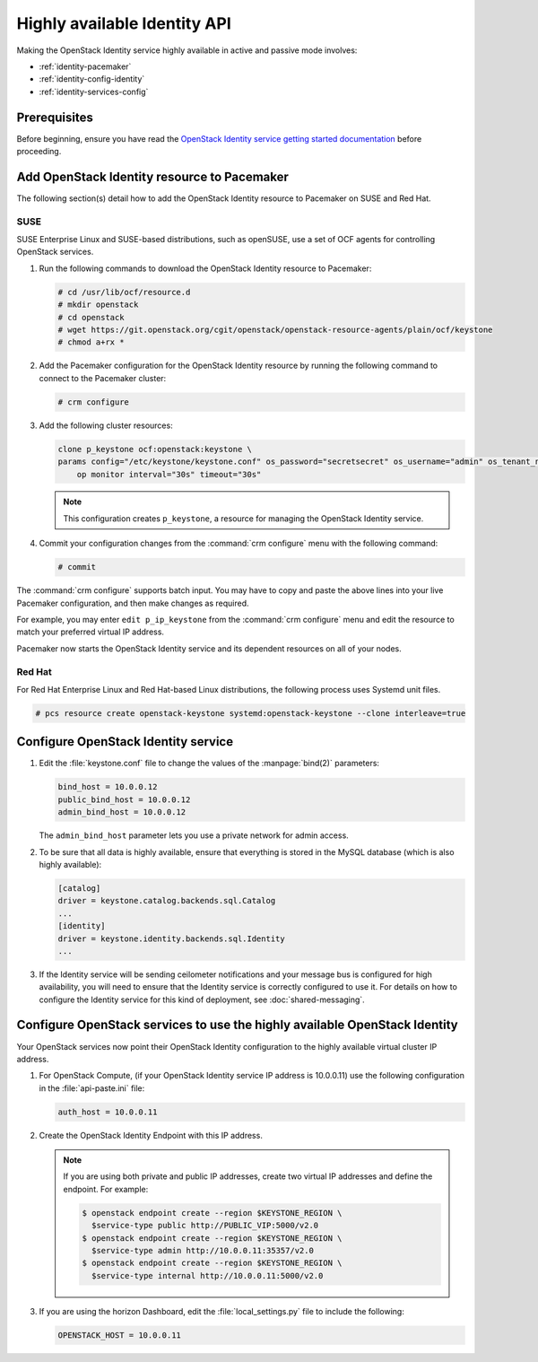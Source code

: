 =============================
Highly available Identity API
=============================

Making the OpenStack Identity service highly available
in active and passive mode involves:

- :ref:`identity-pacemaker`
- :ref:`identity-config-identity`
- :ref:`identity-services-config`

.. _identity-pacemaker:

Prerequisites
~~~~~~~~~~~~~

Before beginning, ensure you have read the
`OpenStack Identity service getting started documentation
<http://docs.openstack.org/admin-guide/common/get-started-identity.html>`_
before proceeding.

Add OpenStack Identity resource to Pacemaker
~~~~~~~~~~~~~~~~~~~~~~~~~~~~~~~~~~~~~~~~~~~~

The following section(s) detail how to add the OpenStack Identity
resource to Pacemaker on SUSE and Red Hat.

SUSE
-----

SUSE Enterprise Linux and SUSE-based distributions, such as openSUSE,
use a set of OCF agents for controlling OpenStack services.

#. Run the following commands to download the OpenStack Identity resource
   to Pacemaker:

   .. code-block:: console

      # cd /usr/lib/ocf/resource.d
      # mkdir openstack
      # cd openstack
      # wget https://git.openstack.org/cgit/openstack/openstack-resource-agents/plain/ocf/keystone
      # chmod a+rx *

#. Add the Pacemaker configuration for the OpenStack Identity resource
   by running the following command to connect to the Pacemaker cluster:

   .. code-block:: console

      # crm configure

#. Add the following cluster resources:

   .. code-block:: console

      clone p_keystone ocf:openstack:keystone \
      params config="/etc/keystone/keystone.conf" os_password="secretsecret" os_username="admin" os_tenant_name="admin" os_auth_url="http://10.0.0.11:5000/v2.0/" \
          op monitor interval="30s" timeout="30s"

   .. note::

      This configuration creates ``p_keystone``,
      a resource for managing the OpenStack Identity service.

#. Commit your configuration changes from the :command:`crm configure` menu
   with the following command:

   .. code-block:: console

      # commit

The :command:`crm configure` supports batch input. You may have to copy and
paste the above lines into your live Pacemaker configuration, and then make
changes as required.

For example, you may enter ``edit p_ip_keystone`` from the
:command:`crm configure` menu and edit the resource to match your preferred
virtual IP address.

Pacemaker now starts the OpenStack Identity service and its dependent
resources on all of your nodes.

Red Hat
--------

For Red Hat Enterprise Linux and Red Hat-based Linux distributions,
the following process uses Systemd unit files.

.. code-block:: console

   # pcs resource create openstack-keystone systemd:openstack-keystone --clone interleave=true

.. _identity-config-identity:

Configure OpenStack Identity service
~~~~~~~~~~~~~~~~~~~~~~~~~~~~~~~~~~~~

#. Edit the :file:`keystone.conf` file
   to change the values of the :manpage:`bind(2)` parameters:

   .. code-block:: ini

      bind_host = 10.0.0.12
      public_bind_host = 10.0.0.12
      admin_bind_host = 10.0.0.12

   The ``admin_bind_host`` parameter
   lets you use a private network for admin access.

#. To be sure that all data is highly available,
   ensure that everything is stored in the MySQL database
   (which is also highly available):

   .. code-block:: ini

      [catalog]
      driver = keystone.catalog.backends.sql.Catalog
      ...
      [identity]
      driver = keystone.identity.backends.sql.Identity
      ...

#. If the Identity service will be sending ceilometer notifications
   and your message bus is configured for high availability, you will
   need to ensure that the Identity service is correctly configured to
   use it. For details on how to configure the Identity service for
   this kind of deployment, see :doc:`shared-messaging`.

.. _identity-services-config:

Configure OpenStack services to use the highly available OpenStack Identity
~~~~~~~~~~~~~~~~~~~~~~~~~~~~~~~~~~~~~~~~~~~~~~~~~~~~~~~~~~~~~~~~~~~~~~~~~~~

Your OpenStack services now point their OpenStack Identity configuration
to the highly available virtual cluster IP address.

#. For OpenStack Compute, (if your OpenStack Identity service IP address
   is 10.0.0.11) use the following configuration in the :file:`api-paste.ini`
   file:

   .. code-block:: ini

      auth_host = 10.0.0.11

#. Create the OpenStack Identity Endpoint with this IP address.

   .. note::

      If you are using both private and public IP addresses,
      create two virtual IP addresses and define the endpoint. For
      example:

      .. code-block:: console

         $ openstack endpoint create --region $KEYSTONE_REGION \
           $service-type public http://PUBLIC_VIP:5000/v2.0
         $ openstack endpoint create --region $KEYSTONE_REGION \
           $service-type admin http://10.0.0.11:35357/v2.0
         $ openstack endpoint create --region $KEYSTONE_REGION \
           $service-type internal http://10.0.0.11:5000/v2.0


#. If you are using the horizon Dashboard, edit the :file:`local_settings.py`
   file to include the following:

   .. code-block:: ini

      OPENSTACK_HOST = 10.0.0.11
